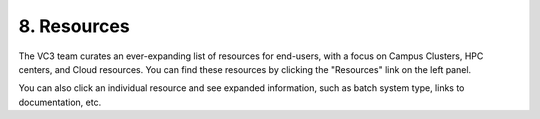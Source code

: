 .. _resources:

==========================
8. Resources
==========================

The VC3 team curates an ever-expanding list of resources for end-users, with a
focus on Campus Clusters, HPC centers, and Cloud resources. You can find these
resources by clicking the "Resources" link on the left panel.

You can also click an individual resource and see expanded information, such as
batch system type, links to documentation, etc.
